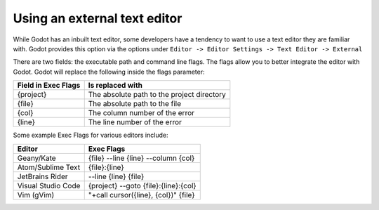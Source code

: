 .. _doc_external_editor:

Using an external text editor
==============================

While Godot has an inbuilt text editor, some developers have a tendency to
want to use a text editor they are familiar with. Godot provides this
option via the options under
``Editor -> Editor Settings -> Text Editor -> External``

.. image:: img/editor_settings.png

There are two fields: the executable path and command line flags. The flags
allow you to better integrate the editor with Godot. Godot will replace the
following inside the flags parameter:

+---------------------+-----------------------------------------------------+
| Field in Exec Flags | Is replaced with                                    |
+=====================+=====================================================+
| {project}           | The absolute path to the project directory          |
+---------------------+-----------------------------------------------------+
| {file}              | The absolute path to the file                       |
+---------------------+-----------------------------------------------------+
| {col}               | The column number of the error                      |
+---------------------+-----------------------------------------------------+
| {line}              | The line number of the error                        |
+---------------------+-----------------------------------------------------+

Some example Exec Flags for various editors include:

+---------------------+-----------------------------------------------------+
| Editor              | Exec Flags                                          |
+=====================+=====================================================+
| Geany/Kate          | {file} --line {line} --column {col}                 |
+---------------------+-----------------------------------------------------+
| Atom/Sublime Text   | {file}:{line}                                       |
+---------------------+-----------------------------------------------------+
| JetBrains Rider     | --line {line} {file}                                |
+---------------------+-----------------------------------------------------+
| Visual Studio Code  | {project} --goto {file}:{line}:{col}                |
+---------------------+-----------------------------------------------------+
| Vim (gVim)          | "+call cursor({line}, {col})" {file}                |
+---------------------+-----------------------------------------------------+

